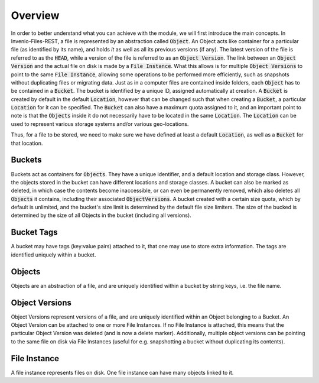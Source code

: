 ..
    This file is part of Invenio.
    Copyright (C) 2015-2019 CERN.

    Invenio is free software; you can redistribute it and/or modify it
    under the terms of the MIT License; see LICENSE file for more details.


Overview
========
In order to better understand what you can achieve with the module, we will
first introduce the main concepts.
In Invenio-Files-REST, a file is represented by an abstraction called :code:`Object`.
An Object acts like container for a particular file (as identified by its name),
and holds *it* as well as all its previous versions (if any). The latest version
of the file is referred to as the :code:`HEAD`, while a version of the file is
referred to as an :code:`Object Version`. The link between an :code:`Object Version`
and the actual file on disk is made by a :code:`File Instance`. What this allows
is for multiple :code:`Object Versions` to point to the same :code:`File Instance`,
allowing some operations to be performed more efficiently, such as snapshots
without duplicating files or migrating data.
Just as in a computer files are contained inside folders, each :code:`Object` has
to be contained in a :code:`Bucket`. The bucket is identified by a unique ID,
assigned automatically at creation. A :code:`Bucket` is created by default in the
default :code:`Location`, however that can be changed such that when creating a
:code:`Bucket`, a particular :code:`Location` for it can be specified. The
:code:`Bucket` can also have a maximum quota assigned to it, and an important
point to note is that the :code:`Objects` inside it do not necessarily have to
be located in the same :code:`Location`. The :code:`Location` can be used to
represent various storage systems and/or various geo-locations.

Thus, for a file to be stored, we need to make sure we have defined at least a
default :code:`Location`, as well as a :code:`Bucket` for that location.


Buckets
-------
Buckets act as containers for :code:`Objects`. They have a unique identifier,
and a default location and storage class.
However, the objects stored in the bucket can have different locations
and storage classes.
A bucket can also be marked as deleted, in which case the contents become
inaccessible, or can even be permanently removed,
which also deletes all :code:`Objects` it contains,
including their associated :code:`ObjectVersions`.
A bucket created with a certain size quota, which by default is unlimited,
and the bucket's size limit is determined by the default file size limiters.
The size of the bucked is determined by the size of
all Objects in the bucket (including all versions).


Bucket Tags
-----------
A bucket may have tags (key:value pairs) attached to it,
that one may use to store extra information.
The tags are identified uniquely within a bucket.


Objects
-------
Objects are an abstraction of a file, and are uniquely identified within
a bucket by string keys, i.e. the file name.


Object Versions
---------------
Object Versions represent versions of a file, and are uniquely identified
within an Object belonging to a Bucket.
An Object Version can be attached to one or more File Instances.
If no File Instance is attached, this means that the particular Object Version
was deleted (and is now a delete marker).
Additionally, multiple object versions can be pointing to the same file on disk
via File Instances
(useful for e.g. snapshotting a bucket without duplicating its contents).


File Instance
-------------
A file instance represents files on disk. One file instance can have many
objects linked to it.
